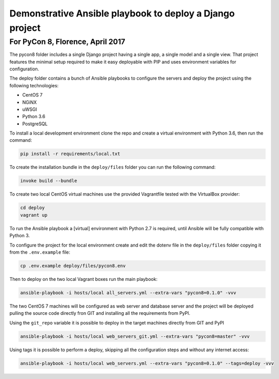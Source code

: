 Demonstrative Ansible playbook to deploy a Django project
=========================================================

For PyCon 8, Florence, April 2017
---------------------------------

The pycon8 folder includes a single Django project having a single app, a
single model and a single view. That project features the minimal setup
required to make it easy deployable with PIP and uses environment variables for
configuration.

The deploy folder contains a bunch of Ansible playbooks to configure the
servers and deploy the project using the following technologies:

* CentOS 7
* NGiNX
* uWSGI
* Python 3.6
* PostgreSQL

To install a local development environment clone the repo and create a virtual
environment with Python 3.6, then run the command:

.. code-block:: bash

    pip install -r requirements/local.txt

To create the installation bundle in the ``deploy/files`` folder you can run
the following command:

.. code-block:: bash

    invoke build --bundle

To create two local CentOS virtual machines use the provided Vagrantfile tested
with the VirtualBox provider:

.. code-block:: bash

    cd deploy
    vagrant up

To run the Ansible playbook a [virtual] environment with Python 2.7 is
required, until Ansible will be fully compatible with Python 3.

To configure the project for the local environment create and edit the dotenv
file in the ``deploy/files`` folder copying it from the ``.env.example`` file:

.. code-block:: bash

    cp .env.example deploy/files/pycon8.env

Then to deploy on the two local Vagrant boxes run the main playbook:

.. code-block:: bash

    ansible-playbook -i hosts/local all_servers.yml --extra-vars "pycon8=0.1.0" -vvv

The two CentOS 7 machines will be configured as web server and database server
and the project will be deployed pulling the source code directly fron GIT and
installing all the requirements from PyPI.


Using the ``git_repo`` variable it is possible to deploy in the target machines
directly from GIT and PyPI 

.. code-block:: yaml

    ansible-playbook -i hosts/local web_servers_git.yml --extra-vars "pycon8=master" -vvv

Using tags it is possible to perform a deploy, skipping all the configuration
steps and  without any internet access:

.. code-block:: bash

    ansible-playbook -i hosts/local web_servers.yml --extra-vars "pycon8=0.1.0" --tags=deploy -vvv
